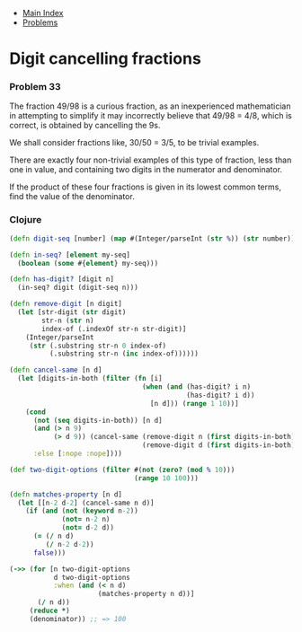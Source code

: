 + [[../index.org][Main Index]]
+ [[./index.org][Problems]]

* Digit cancelling fractions
*** Problem 33
The fraction 49/98 is a curious fraction, as an inexperienced mathematician in
attempting to simplify it may incorrectly believe that 49/98 = 4/8, which is
correct, is obtained by cancelling the 9s.

We shall consider fractions like, 30/50 = 3/5, to be trivial examples.

There are exactly four non-trivial examples of this type of fraction, less than
one in value, and containing two digits in the numerator and denominator.

If the product of these four fractions is given in its lowest common terms, find
the value of the denominator.

*** Clojure
#+BEGIN_SRC clojure
  (defn digit-seq [number] (map #(Integer/parseInt (str %)) (str number)))

  (defn in-seq? [element my-seq]
    (boolean (some #{element} my-seq)))

  (defn has-digit? [digit n]
    (in-seq? digit (digit-seq n)))

  (defn remove-digit [n digit]
    (let [str-digit (str digit)
          str-n (str n)
          index-of (.indexOf str-n str-digit)]
      (Integer/parseInt
       (str (.substring str-n 0 index-of)
            (.substring str-n (inc index-of))))))

  (defn cancel-same [n d]
    (let [digits-in-both (filter (fn [i]
                                   (when (and (has-digit? i n)
                                              (has-digit? i d))
                                     [n d])) (range 1 10))]
      (cond
        (not (seq digits-in-both)) [n d]
        (and (> n 9)
             (> d 9)) (cancel-same (remove-digit n (first digits-in-both))
                                   (remove-digit d (first digits-in-both)))
        :else [:nope :nope])))

  (def two-digit-options (filter #(not (zero? (mod % 10)))
                                 (range 10 100)))

  (defn matches-property [n d]
    (let [[n-2 d-2] (cancel-same n d)]
      (if (and (not (keyword n-2))
               (not= n-2 n)
               (not= d-2 d))
        (= (/ n d)
           (/ n-2 d-2))
        false)))

  (->> (for [n two-digit-options
             d two-digit-options
             :when (and (< n d)
                        (matches-property n d))]
         (/ n d))
       (reduce *)
       (denominator)) ;; => 100
#+END_SRC
